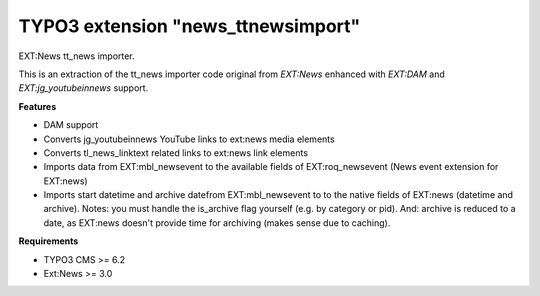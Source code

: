 TYPO3 extension "news_ttnewsimport"
=====================

EXT:News tt\_news importer.

This is an extraction of the tt_news importer code original from `EXT:News` enhanced with `EXT:DAM` and `EXT:jg_youtubeinnews` support.

**Features**

- DAM support
- Converts jg_youtubeinnews YouTube links to ext:news media elements
- Converts tl_news_linktext related links to ext:news link elements
- Imports data from EXT:mbl_newsevent to the available fields of EXT:roq_newsevent (News event extension for EXT:news)
- Imports start datetime and archive datefrom EXT:mbl_newsevent to to the native fields of EXT:news (datetime and archive). Notes: you must handle the is_archive flag yourself (e.g. by category or pid). And: archive is reduced to a date, as EXT:news doesn't provide time for archiving (makes sense due to caching).

**Requirements**

- TYPO3 CMS >= 6.2
- Ext:News >= 3.0